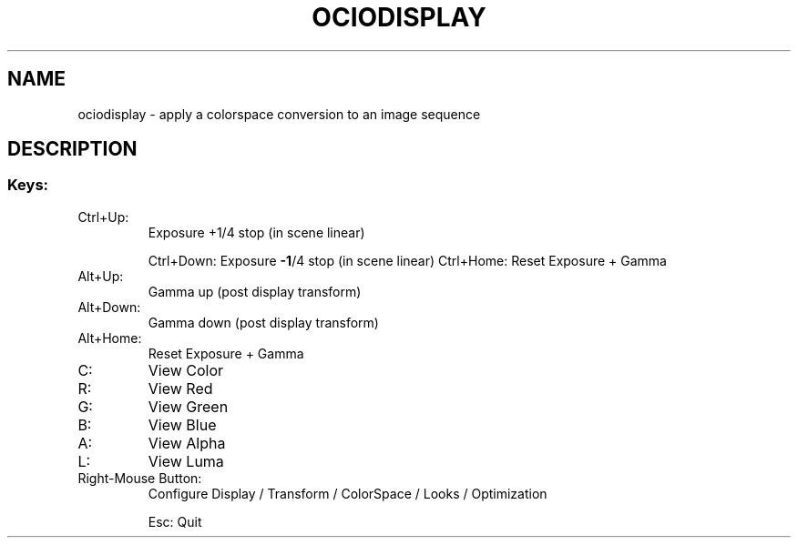 .TH OCIODISPLAY "1" "August 2023" "ociodisplay " "User Commands"
.SH NAME
ociodisplay \- apply a colorspace conversion to an image sequence
.SH DESCRIPTION
.SS "Keys:"
.TP
Ctrl+Up:
Exposure +1/4 stop (in scene linear)
.IP
Ctrl+Down: Exposure \fB\-1\fR/4 stop (in scene linear)
Ctrl+Home: Reset Exposure + Gamma
.TP
Alt+Up:
Gamma up (post display transform)
.TP
Alt+Down:
Gamma down (post display transform)
.TP
Alt+Home:
Reset Exposure + Gamma
.TP
C:
View Color
.TP
R:
View Red
.TP
G:
View Green
.TP
B:
View Blue
.TP
A:
View Alpha
.TP
L:
View Luma
.TP
Right\-Mouse Button:
Configure Display / Transform / ColorSpace / Looks / Optimization
.IP
Esc: Quit
